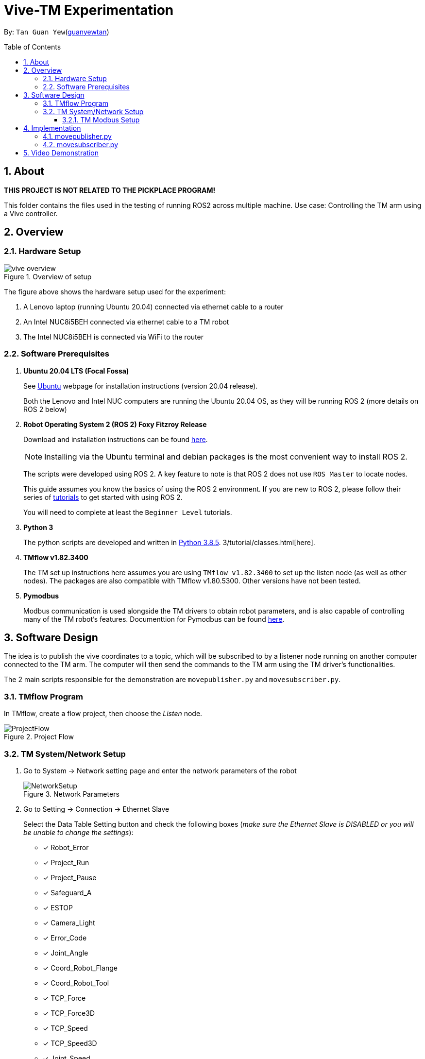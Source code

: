 = Vive-TM Experimentation
:site-section: Documentation
:toc:
:toclevels: 3
:toc-title: Table of Contents
:toc-placement: preamble
:icons: font
:sectnums:
:imagesDir: .
:librariesDir: 
:stylesDir: stylesheets
:xrefstyle: full
:experimental:
:linkattrs:
ifdef::env-github[]
:tip-caption: :bulb:
:note-caption: :information_source:
:warning-caption: :warning:
endif::[]

:url-repo: https://github.com/guanyewtan/Omron_TM_ROS2
:url-ug: https://github.com/guanyewtan/Omron_TM_ROS2

By: `Tan Guan Yew`(link:https://github.com/guanyewtan[guanyewtan])


== About

*THIS PROJECT IS NOT RELATED TO THE PICKPLACE PROGRAM!*

This folder contains the files used in the testing of running ROS2 across multiple machine.
Use case: Controlling the TM arm using a Vive controller.

== Overview
=== Hardware Setup
.Overview of setup
image::vive_overview.png[]

The figure above shows the hardware setup used for the experiment: 

. A Lenovo laptop (running Ubuntu 20.04) connected via ethernet cable to a router

. An Intel NUC8i5BEH connected via ethernet cable to a TM robot

. The Intel NUC8i5BEH is connected via WiFi to the router

=== Software Prerequisites

. **Ubuntu 20.04 LTS (Focal Fossa)**
+
See link:https://ubuntu.com/download/desktop[Ubuntu] webpage for installation instructions (version 20.04 release).
+
Both the Lenovo and Intel NUC computers are running the Ubuntu 20.04 OS, as they will be running ROS 2 (more details on ROS 2 below)


. **Robot Operating System 2 (ROS 2) Foxy Fitzroy Release**
+
Download and installation instructions can be found link:https://docs.ros.org/en/foxy/Installation/Linux-Install-Debians.html[here].
+
[NOTE]
Installing via the Ubuntu terminal and debian packages is the most convenient way to install ROS 2.
+
The scripts were developed using ROS 2. A key feature to note is that ROS 2 does not use `ROS Master` to locate nodes.
+
This guide assumes you know the basics of using the ROS 2 environment. If you are new to ROS 2, please follow their series of link:https://docs.ros.org/en/foxy/Tutorials.html[tutorials] to get started with using ROS 2.
+
You will need to complete at least the `Beginner Level` tutorials. 

. **Python 3**
+
The python scripts are developed and written in link:https://www.python.org/downloads/release/python-385/[Python 3.8.5].
3/tutorial/classes.html[here].

. **TMflow v1.82.3400**
+
The TM set up instructions here assumes you are using `TMflow v1.82.3400` to set up the listen node (as well as other nodes). The packages are also compatible with TMflow v1.80.5300. Other versions have not been tested.

. **Pymodbus**
+
Modbus communication is used alongside the TM drivers to obtain robot parameters, and is also capable of controlling many of the TM robot's features. Documenttion for Pymodbus can be found link:https://pymodbus.readthedocs.io/en/latest/readme.html[here].

== Software Design

The idea is to publish the vive coordinates to a topic, which will be subscribed to by a listener node running on another computer connected to the TM arm. The computer will then send the commands to the TM arm using the TM driver's functionalities.

The 2 main scripts responsible for the demonstration are `movepublisher.py` and `movesubscriber.py`.


=== TMflow Program

In TMflow, create a flow project, then choose the __Listen__ node.

.Project Flow
image::ProjectFlow.png[]

=== TM System/Network Setup
. Go to System -> Network setting page and enter the network parameters of the robot
+
.Network Parameters
image::NetworkSetup.png[]
. Go to Setting -> Connection -> Ethernet Slave
+
Select the Data Table Setting button and check the following boxes (__make sure the Ethernet Slave is DISABLED or you will be unable to change the settings__):
+
 - [x] Robot_Error
 - [x] Project_Run
 - [x] Project_Pause
 - [x] Safeguard_A
 - [x] ESTOP
 - [x] Camera_Light
 - [x] Error_Code
 - [x] Joint_Angle
 - [x] Coord_Robot_Flange
 - [x] Coord_Robot_Tool
 - [x] TCP_Force
 - [x] TCP_Force3D
 - [x] TCP_Speed
 - [x] TCP_Speed3D
 - [x] Joint_Speed
 - [x] Joint_Torque
 - [x] Project_Speed
 - [x] MA_Mode
 - [x] Robot Light
 - [x] Ctrl_DO0~DO7
 - [x] Ctrl_DI0~DI7
 - [x] Ctrl_AO0
 - [x] Ctrl_AI0~AI1
 - [x] END_DO0~DO3
 - [x] END_DI0~DI2
 - [x] END_AI0
+

. Set the Data Format to __BINARY__ and press save.

==== TM Modbus Setup
. Go to Setting -> Connection -> Modbus
+
Ensure the TCP Modbus Slave is __ENABLED__
+
.Modbus
image::Modbus.png[]

== Implementation

=== movepublisher.py

The publisher, `movepublisher.py`, runs on the Lenovo laptop. It continuously cycles through and publishes coordinates from a text file __positions.txt__ to the topic `/vive_coordinates`. The publishing rate can be changed.

=== movesubscriber.py

The listener, `movesubscriber.py`, runs on the Intel NUC8i5BEH. It subscribes to the topic `/vive_coordinates` and sends the coordinates to the TM arm using the set_positions method found in the `Move` class.

The TM driver should be running together with this script and connected to the TM arm.

== Video Demonstration

video::vive_demo.mp4[]